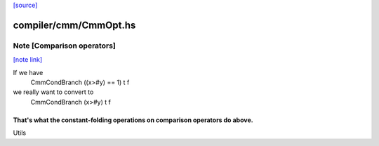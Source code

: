 `[source] <https://gitlab.haskell.org/ghc/ghc/tree/master/compiler/cmm/CmmOpt.hs>`_

compiler/cmm/CmmOpt.hs
======================


Note [Comparison operators]
~~~~~~~~~~~~~~~~~~~~~~~~~~~

`[note link] <https://gitlab.haskell.org/ghc/ghc/tree/master/compiler/cmm/CmmOpt.hs#L411>`__

If we have
   CmmCondBranch ((x>#y) == 1) t f
we really want to convert to
   CmmCondBranch (x>#y) t f

That's what the constant-folding operations on comparison operators do above.
-----------------------------------------------------------------------------
Utils

